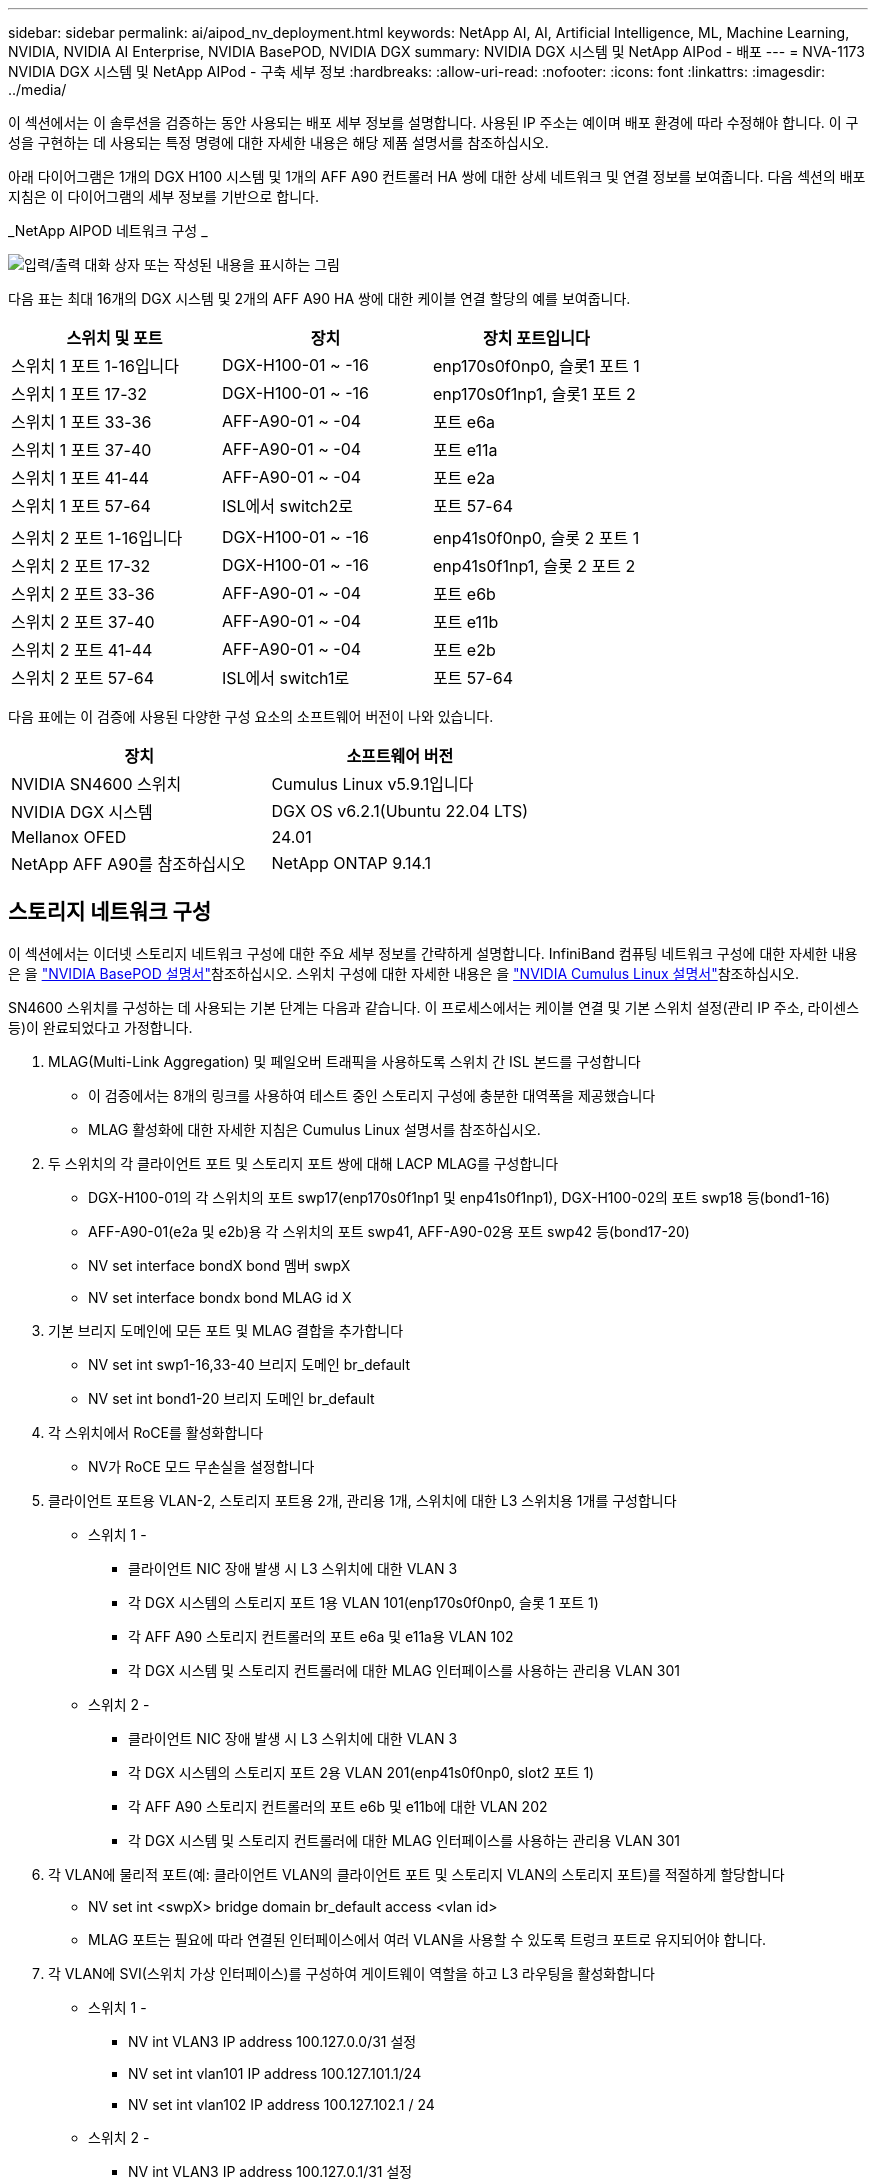 ---
sidebar: sidebar 
permalink: ai/aipod_nv_deployment.html 
keywords: NetApp AI, AI, Artificial Intelligence, ML, Machine Learning, NVIDIA, NVIDIA AI Enterprise, NVIDIA BasePOD, NVIDIA DGX 
summary: NVIDIA DGX 시스템 및 NetApp AIPod - 배포 
---
= NVA-1173 NVIDIA DGX 시스템 및 NetApp AIPod - 구축 세부 정보
:hardbreaks:
:allow-uri-read: 
:nofooter: 
:icons: font
:linkattrs: 
:imagesdir: ../media/


[role="lead"]
이 섹션에서는 이 솔루션을 검증하는 동안 사용되는 배포 세부 정보를 설명합니다. 사용된 IP 주소는 예이며 배포 환경에 따라 수정해야 합니다. 이 구성을 구현하는 데 사용되는 특정 명령에 대한 자세한 내용은 해당 제품 설명서를 참조하십시오.

아래 다이어그램은 1개의 DGX H100 시스템 및 1개의 AFF A90 컨트롤러 HA 쌍에 대한 상세 네트워크 및 연결 정보를 보여줍니다. 다음 섹션의 배포 지침은 이 다이어그램의 세부 정보를 기반으로 합니다.

_NetApp AIPOD 네트워크 구성 _

image:aipod_nv_a90_netdetail.png["입력/출력 대화 상자 또는 작성된 내용을 표시하는 그림"]

다음 표는 최대 16개의 DGX 시스템 및 2개의 AFF A90 HA 쌍에 대한 케이블 연결 할당의 예를 보여줍니다.

|===
| 스위치 및 포트 | 장치 | 장치 포트입니다 


| 스위치 1 포트 1-16입니다 | DGX-H100-01 ~ -16 | enp170s0f0np0, 슬롯1 포트 1 


| 스위치 1 포트 17-32 | DGX-H100-01 ~ -16 | enp170s0f1np1, 슬롯1 포트 2 


| 스위치 1 포트 33-36 | AFF-A90-01 ~ -04 | 포트 e6a 


| 스위치 1 포트 37-40 | AFF-A90-01 ~ -04 | 포트 e11a 


| 스위치 1 포트 41-44 | AFF-A90-01 ~ -04 | 포트 e2a 


| 스위치 1 포트 57-64 | ISL에서 switch2로 | 포트 57-64 


|  |  |  


| 스위치 2 포트 1-16입니다 | DGX-H100-01 ~ -16 | enp41s0f0np0, 슬롯 2 포트 1 


| 스위치 2 포트 17-32 | DGX-H100-01 ~ -16 | enp41s0f1np1, 슬롯 2 포트 2 


| 스위치 2 포트 33-36 | AFF-A90-01 ~ -04 | 포트 e6b 


| 스위치 2 포트 37-40 | AFF-A90-01 ~ -04 | 포트 e11b 


| 스위치 2 포트 41-44 | AFF-A90-01 ~ -04 | 포트 e2b 


| 스위치 2 포트 57-64 | ISL에서 switch1로 | 포트 57-64 
|===
다음 표에는 이 검증에 사용된 다양한 구성 요소의 소프트웨어 버전이 나와 있습니다.

|===
| 장치 | 소프트웨어 버전 


| NVIDIA SN4600 스위치 | Cumulus Linux v5.9.1입니다 


| NVIDIA DGX 시스템 | DGX OS v6.2.1(Ubuntu 22.04 LTS) 


| Mellanox OFED | 24.01 


| NetApp AFF A90를 참조하십시오 | NetApp ONTAP 9.14.1 
|===


== 스토리지 네트워크 구성

이 섹션에서는 이더넷 스토리지 네트워크 구성에 대한 주요 세부 정보를 간략하게 설명합니다. InfiniBand 컴퓨팅 네트워크 구성에 대한 자세한 내용은 을 link:https://nvdam.widen.net/s/nfnjflmzlj/nvidia-dgx-basepod-reference-architecture["NVIDIA BasePOD 설명서"]참조하십시오. 스위치 구성에 대한 자세한 내용은 을 link:https://docs.nvidia.com/networking-ethernet-software/cumulus-linux-59/["NVIDIA Cumulus Linux 설명서"]참조하십시오.

SN4600 스위치를 구성하는 데 사용되는 기본 단계는 다음과 같습니다. 이 프로세스에서는 케이블 연결 및 기본 스위치 설정(관리 IP 주소, 라이센스 등)이 완료되었다고 가정합니다.

. MLAG(Multi-Link Aggregation) 및 페일오버 트래픽을 사용하도록 스위치 간 ISL 본드를 구성합니다
+
** 이 검증에서는 8개의 링크를 사용하여 테스트 중인 스토리지 구성에 충분한 대역폭을 제공했습니다
** MLAG 활성화에 대한 자세한 지침은 Cumulus Linux 설명서를 참조하십시오.


. 두 스위치의 각 클라이언트 포트 및 스토리지 포트 쌍에 대해 LACP MLAG를 구성합니다
+
** DGX-H100-01의 각 스위치의 포트 swp17(enp170s0f1np1 및 enp41s0f1np1), DGX-H100-02의 포트 swp18 등(bond1-16)
** AFF-A90-01(e2a 및 e2b)용 각 스위치의 포트 swp41, AFF-A90-02용 포트 swp42 등(bond17-20)
** NV set interface bondX bond 멤버 swpX
** NV set interface bondx bond MLAG id X


. 기본 브리지 도메인에 모든 포트 및 MLAG 결합을 추가합니다
+
** NV set int swp1-16,33-40 브리지 도메인 br_default
** NV set int bond1-20 브리지 도메인 br_default


. 각 스위치에서 RoCE를 활성화합니다
+
** NV가 RoCE 모드 무손실을 설정합니다


. 클라이언트 포트용 VLAN-2, 스토리지 포트용 2개, 관리용 1개, 스위치에 대한 L3 스위치용 1개를 구성합니다
+
** 스위치 1 -
+
*** 클라이언트 NIC 장애 발생 시 L3 스위치에 대한 VLAN 3
*** 각 DGX 시스템의 스토리지 포트 1용 VLAN 101(enp170s0f0np0, 슬롯 1 포트 1)
*** 각 AFF A90 스토리지 컨트롤러의 포트 e6a 및 e11a용 VLAN 102
*** 각 DGX 시스템 및 스토리지 컨트롤러에 대한 MLAG 인터페이스를 사용하는 관리용 VLAN 301


** 스위치 2 -
+
*** 클라이언트 NIC 장애 발생 시 L3 스위치에 대한 VLAN 3
*** 각 DGX 시스템의 스토리지 포트 2용 VLAN 201(enp41s0f0np0, slot2 포트 1)
*** 각 AFF A90 스토리지 컨트롤러의 포트 e6b 및 e11b에 대한 VLAN 202
*** 각 DGX 시스템 및 스토리지 컨트롤러에 대한 MLAG 인터페이스를 사용하는 관리용 VLAN 301




. 각 VLAN에 물리적 포트(예: 클라이언트 VLAN의 클라이언트 포트 및 스토리지 VLAN의 스토리지 포트)를 적절하게 할당합니다
+
** NV set int <swpX> bridge domain br_default access <vlan id>
** MLAG 포트는 필요에 따라 연결된 인터페이스에서 여러 VLAN을 사용할 수 있도록 트렁크 포트로 유지되어야 합니다.


. 각 VLAN에 SVI(스위치 가상 인터페이스)를 구성하여 게이트웨이 역할을 하고 L3 라우팅을 활성화합니다
+
** 스위치 1 -
+
*** NV int VLAN3 IP address 100.127.0.0/31 설정
*** NV set int vlan101 IP address 100.127.101.1/24
*** NV set int vlan102 IP address 100.127.102.1 / 24


** 스위치 2 -
+
*** NV int VLAN3 IP address 100.127.0.1/31 설정
*** NV set int vlan201 IP address 100.127.201.1 / 24
*** NV set int vlan202 IP address 100.127.202.1 / 24




. 정적 라우트를 생성합니다
+
** 동일한 스위치에 있는 서브넷에 대한 정적 경로가 자동으로 생성됩니다
** 클라이언트 링크 장애 시 스위치에 대한 라우팅 전환을 위해 추가적인 정적 라우트가 필요합니다
+
*** 스위치 1 -
+
**** NV는 VRF 기본 라우터 정적 1000.127.128.0/17을 1000.127.0.1로 설정합니다


*** 스위치 2 -
+
**** NV는 VRF 기본 라우터 정적 100.127.0.0/17 을 100.127.0.0을 통해 설정합니다










== 스토리지 시스템 구성

이 섹션에서는 이 솔루션의 A90 스토리지 시스템 구성에 대한 주요 세부 정보를 설명합니다. ONTAP 시스템 구성에 대한 자세한 내용은 을 link:https://docs.netapp.com/us-en/ontap/index.html["ONTAP 설명서"]참조하십시오. 아래 다이어그램은 스토리지 시스템의 논리적 구성을 보여 줍니다.

_NetApp A90 스토리지 클러스터 논리적 구성 _

image:aipod_nv_a90_logical.png["입력/출력 대화 상자 또는 작성된 내용을 표시하는 그림"]

스토리지 시스템을 구성하는 데 사용되는 기본 단계는 다음과 같습니다. 이 프로세스에서는 기본 스토리지 클러스터 설치가 완료된 것으로 가정합니다.

. 각 컨트롤러에서 사용 가능한 모든 파티션에서 1개의 스페어를 제외한 1개의 애그리게이트를 구성합니다
+
** Aggregate create-node <node>-aggregate <node>_data01-diskcount <47>


. 각 컨트롤러에서 ifgrp를 구성합니다
+
** NET 포트 ifgrp create-node <node>-ifgrp A1A-mode multimode_LACP-Distr-Function 포트
** NET 포트 ifgrp add-port-node <node>-ifgrp <ifgrp>-ports <node>:e2a, <node>:e2b


. 각 컨트롤러의 ifgrp에서 관리 VLAN 포트를 구성합니다
+
** NET 포트 vlan create-node AFF-a90-01-port A1A-vlan-id 31
** NET 포트 vlan create-node AFF-a90-02-port A1A-vlan-id 31
** NET 포트 vlan create-node AFF-a90-03-port A1A-vlan-id 31
** NET 포트 vlan create-node AFF-a90-04-port A1A-vlan-id 31


. 브로드캐스트 도메인을 생성합니다
+
** broadcast-domain create-broadcast-domain vlan21-mtu 9000-ports AFF AFF-a90-01:e6a, AFF AFF AFF-a90-01:e11a, AFF AFF-a90-02:e6a, AFF-a90-02:e6a
** broadcast-domain create-broadcast-domain vlan22-mtu 9000-ports aaaaaaaa90 AFF-01:e6b, AFF AFF AFF-a90-01:e11b, AFF AFF-a90-02:e6b, AFF-a90-03:e6b: e6b: e6b: e6b: e6b: e6b: e6b
** Broadcast-domain create-broadcast-domain vlan31-mtu 9000-ports AFF-a90-01:A1A-31, AFF-a90-02:A1A-31, AFF-a90-03:A1A-31, AFF-a90-04:A1A-31


. 관리 SVM * 을 생성합니다
. 관리 SVM 구성
+
** LIF를 생성합니다
+
*** net int create-vserver basepod-mgmt-lif vlan31-01-home-node AFF-a90-01-home-port a1A-31-address 192.168.31.X-넷마스크 255.255.0


** FlexGroup 볼륨 생성 -
+
*** vol create-vserver basepod-mgmt-volume home-size 10T-auto-provision-as FlexGroup-jection-path/home
*** vol 생성 - vserver basepod-mgmt-volume cm-size 10T-auto-provision-as FlexGroup-jection-path/cm


** 엑스포트 정책을 생성합니다
+
*** export-policy rule create-vserver basepod-mgmt-policy default-client-match 192.168.31.0/24-rorule sys-rwrule sys-superuser sys




. 데이터 SVM * 을 생성합니다
. 데이터 SVM 구성
+
** RDMA 지원을 위해 SVM을 구성합니다
+
*** SVM NFS 수정 - vserver basePOD - 데이터 - RDMA가 활성화되었습니다


** LIF 생성
+
*** net int create-vserver basepod-data-lif C1-6a-lif1-home-node AFF-a90-01-home-port e6a-address 100.127.102.101-netmask 255.255.0
*** net int create-vserver basepod-data-lif C1-6a-lif2-home-node AFF-a90-01-home-port e6a-address 100.127.102.102-netmask 255.255.0
*** net int create-vserver basepod-data-lif C1-6b-lif1-home-node AFF-a90-01-home-port e6b-address 100.127.202.101-netmask 255.255.0
*** net int create-vserver basepod-data-lif C1-6b-lif2-home-node AFF-a90-01-home-port e6b-address 100.127.202.102-netmask 255.255.0
*** net int create-vserver basepod-data-lif C1-11a-lif1-home-node AFF-a90-01-home-port e11a-address 100.127.102.103-netmask 255.255.0
*** net int create-vserver basepod-data-lif C1-11a-lif2-home-node AFF-a90-01-home-port e11a-address 100.127.102.104-netmask 255.255.0
*** net int create-vserver basepod-data-lif C1-11b-lif1-home-node AFF-a90-01-home-port e11b-address 100.127.202.103-netmask 255.255.0
*** net int create-vserver basepod-data-lif C1-11b-lif2-home-node AFF-a90-01-home-port e11b-address 100.127.202.104-netmask 255.255.0
*** net int create-vserver basepod-data-lif c2-6a-lif1-home-node AFF-a90-02-home-port e6a-address 100.127.102.105-netmask 255.255.0
*** net int create-vserver basepod-data-lif c2-6a-lif2-home-node AFF-a90-02-home-port e6a-address 100.127.102.106-netmask 255.255.0
*** net int create-vserver basepod-data-lif c2-6b-lif1-home-node AFF-a90-02-home-port e6b-address 100.127.202.105-netmask 255.255.0
*** net int create-vserver basepod-data-lif c2-6b-lif2-home-node AFF-a90-02-home-port e6b-address 100.127.202.106-netmask 255.255.0
*** net int create-vserver basepod-data-lif c2-11a-lif1-home-node AFF-a90-02-home-port e11a-address 100.127.102.107-netmask 255.255.0
*** net int create-vserver basepod-data-lif c2-11a-lif2-home-node AFF-a90-02-home-port e11a-address 100.127.102.108-netmask 255.255.0
*** net int create-vserver basepod-data-lif c2-11b-lif1-home-node AFF-a90-02-home-port e11b-address 100.127.202.107-netmask 255.255.0
*** net int create-vserver basepod-data-lif c2-11b-lif2-home-node AFF-a90-02-home-port e11b-address 100.127.202.108-netmask 255.255.0




. RDMA 액세스에 대해 LIF를 구성합니다
+
** ONTAP 9.15.1을 통한 배포의 경우 물리적 정보에 대한 RoCE QoS 구성에는 ONTAP CLI에서 사용할 수 없는 운영 체제 수준 명령이 필요합니다. RoCE 지원을 위한 포트 구성에 대한 지원을 받으려면 NetApp 지원에 문의하십시오. RDMA 기반 NFS는 문제 없이 작동합니다
** ONTAP 9.16.1부터 엔드 투 엔드 RoCE 지원을 위한 적절한 설정으로 물리적 인터페이스가 자동으로 구성됩니다.
** net int modify -vserver basepod-data-lif * -rdma-protocols RoCE


. 데이터 SVM에서 NFS 매개 변수를 구성합니다
+
** nfs modify -vserver basepod -data-v4.1 enabled -v4.1-pNFS enabled -v4.1-trunking enabled -tcp-max-transfer-size 262144


. FlexGroup 볼륨 생성 -
+
** vol create -vserver basePOD -데이터 볼륨 데이터 -크기 100T -자동 프로비저닝 -FlexGroup-접합 경로/데이터로


. 엑스포트 정책을 생성합니다
+
** export-policy rule create-vserver basepod-data-policy default-client-match 100.127.101.0/24-rorule sys-rwrule sys-superuser sys
** export-policy rule create-vserver basepod-data-policy default-client-match 100.127.201.0/24-rorule sys-rwrule sys-superuser sys


. 루트 생성
+
** Route add-vserver basepod_data-destination 100.127.0.0/17 - 게이트웨이 100.127.102.1 메트릭 20
** Route add-vserver basepod_data-destination 100.127.0.0/17 - 게이트웨이 100.127.202.1 메트릭 30
** route add-vserver basepod_data-destination 100.127.128.0/17-gateway 100.127.202.1 메트릭 20
** Route add-vserver basepod_data-destination 100.127.128.0/17-gateway 100.127.102.1 메트릭 30






=== RoCE 스토리지 액세스를 위한 DGX H100 구성

이 섹션에서는 DGX H100 시스템 구성을 위한 주요 세부 정보를 설명합니다. 이러한 구성 항목 중 다수는 DGX 시스템에 배포된 운영 체제 이미지에 포함되어 있거나 부팅 시 Base Command Manager에 의해 구현될 수 있습니다. 이러한 이미지는 참조를 위해 여기에 나열되어 있습니다. BCM에서 노드 및 소프트웨어 이미지를 구성하는 방법에 대한 자세한 내용은 을 참조하십시오link:https://docs.nvidia.com/base-command-manager/index.html#overview["BCM 설명서"].

. 추가 패키지를 설치합니다
+
** 이피툴입니다
** python3-PIP


. Python 패키지를 설치합니다
+
** 파라미코
** 매트릭스 플로lib


. 패키지 설치 후 dpkg을 다시 구성하십시오
+
** dpkg --configure-A를 참조하십시오


. MOFED를 설치합니다
. 성능 튜닝을 위한 MST 값을 설정합니다
+
** mstconfig -y -d <aa:00.0,29:00.0> set advanced_pci_settings = 1 NUM_OF_VFS = 0 MAX_ACC_OUT_READ = 44


. 설정을 수정한 후 어댑터를 재설정합니다
+
** mlxfwreset -d <aa:00.0,29:00.0>-y 재설정


. PCI 장치에서 MaxReadReq를 설정합니다
+
** setpci -s <aa:00.0,29:00.0> 68.W = 5957


. RX 및 TX 링 버퍼 크기를 설정합니다
+
** ethtool-G <enp170s0f0np0,enp41s0f0np0> Rx 8192 TX 8192


. mlnx_qos를 사용하여 PFC 및 DSCP를 설정합니다
+
** mlnx_qos-i <enp170s0f0np0,enp41s0f0np0>--pfc 0,0,0,1,0,0,0--trust=dscp--cable_len=3


. 네트워크 포트에서 RoCE 트래픽에 대해 ToS를 설정합니다
+
** echo 106>/sys/class/InfiniBand/<mlx5_7,mlx5_1>/tc/1/traffic_class


. 각 스토리지 NIC를 적절한 서브넷에 있는 IP 주소로 구성합니다
+
** 스토리지 NIC 1의 경우 100.127.101.0/24
** 스토리지 NIC 2의 경우 100.127.201.0/24


. LACP 결합을 위한 대역 내 네트워크 포트 구성(enp170s0f1np1, enp41s0f1np1)
. 각 스토리지 서브넷에 대한 운영 및 보조 경로에 대한 정적 경로를 구성합니다
+
** Route add – net 100.127.0.0/17 GW 100.127.101.1 metric 20
** Route add – net 100.127.0.0/17 GW 100.127.201.1 metric 30
** Route add – net 100.127.128.0 / 17 GW 100.127.201.1 metric 20
** Route add – net 100.127.128.0 / 17 GW 100.127.101.1 metric 30


. 마운트/홈 볼륨
+
** mount-o vers=3, nconnect=16, rsize=262144, wsize=262144 192.168.31.X:/home/home


. 마운트/데이터 볼륨
+
** 데이터 볼륨을 마운트할 때 다음과 같은 마운트 옵션이 사용됨
+
*** Servers = 4.1#에서는 여러 스토리지 노드에 대한 병렬 액세스를 위해 pNFS를 사용합니다
*** PROTO=RDMA#은 전송 프로토콜을 기본 TCP 대신 RDMA로 설정합니다
*** MAX_CONNECT = 16#은(는) NFS 세션 트렁킹을 활성화하여 스토리지 포트 대역폭을 집계합니다
*** Write=eager#은 버퍼링된 쓰기의 쓰기 성능을 향상시킵니다
*** rsize = 262144, wsize = 262144# 입출력 전송 크기를 256K로 설정합니다





